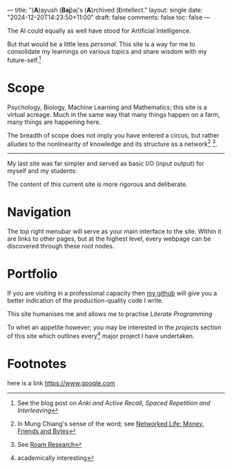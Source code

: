 ---
title: "(*A*)ayush (*Baj*)aj's (*A*)rchived (*I*)​ntellect."
layout: single
date: "2024-12-20T14:23:50+11:00"
draft: false
comments: false
toc: false
---

The AI could equally as well have stood for Artificial Intelligence.

But that would be a little less /personal/. This site is a way for me to
consolidate my learnings on various topics and share wisdom with my
future-self.[fn:1]

* Scope
Psychology, Biology, Machine Learning and Mathematics; this site is a
virtual acreage. Much in the same way that many things happen on a
farm, many things are happening here.

The breadth of scope does not imply you have entered a circus, but rather alludes to the nonlinearity of knowledge and its structure as a network[fn:2] [fn:3].

[[/images/roam-research.png]]

-----
My last site was far simpler and served as basic I/O (input output) for myself and my students:

[[/images/abajio.png]]

The content of this current site is more rigorous and deliberate.

* Navigation

The top right menubar will serve as your main interface to the site. Within it are links to other pages, but at the highest level, every webpage can be discovered through these root nodes.

* Portfolio

If you are visiting in a professional capacity then
[[https://github.com/abaj8494][my github]] will give you a better indication of the production-quality
code I write.

This site humanises me and allows me to practise [[{{<ref "blog/literate-programming.org">}}][Literate Programming]]

To whet an appetite however; you may be interested in the [[{{< ref "projects" >}}][projects]]
section of this site which outlines every[fn:4] major project I have undertaken.

* Footnotes

[fn:4] academically interesting 
[fn:3] See [[https://roamresearch.com][Roam Research]]

[fn:2] In Mung Chiang's sense of the word; see [[][Networked Life:
Money, Friends and Bytes]]

[fn:1] See the blog post on [[{{<ref "blog/anki-explained.org" >}}][Anki and Active Recall, Spaced Repetition and Interleaving]]


here is a link [[https://www.google.com]]
